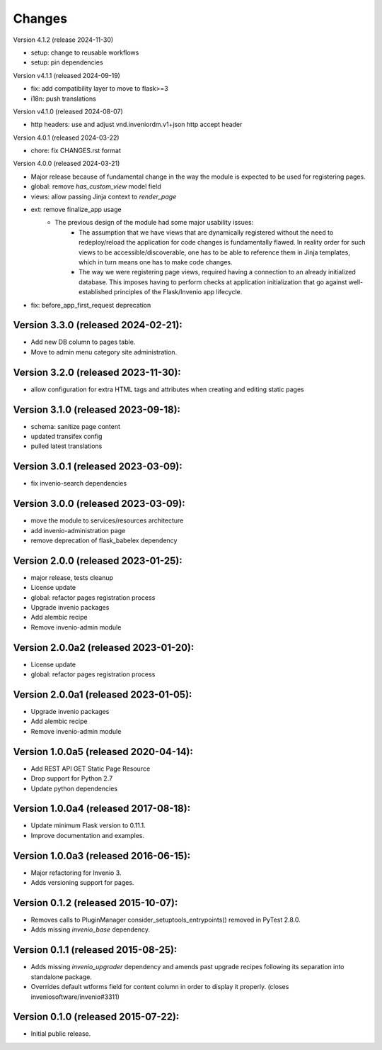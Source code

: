 ..
    This file is part of Invenio.
    Copyright (C) 2015-2024 CERN.
    Copyright (C) 2024 Graz University of Technology.

    Invenio is free software; you can redistribute it and/or modify it
    under the terms of the MIT License; see LICENSE file for more details.


Changes
=======

Version 4.1.2 (release 2024-11-30)

- setup: change to reusable workflows
- setup: pin dependencies

Version v4.1.1 (released 2024-09-19)

- fix: add compatibility layer to move to flask>=3
- i18n: push translations

Version v4.1.0 (released 2024-08-07)

- http headers: use and adjust vnd.inveniordm.v1+json http accept header

Version 4.0.1 (released 2024-03-22)

- chore: fix CHANGES.rst format

Version 4.0.0 (released 2024-03-21)

- Major release because of fundamental change in the way the module is
  expected to be used for registering pages.
- global: remove `has_custom_view` model field
- views: allow passing Jinja context to `render_page`
- ext: remove finalize_app usage
    - The previous design of the module had some major usability issues:
        - The assumption that we have views that are dynamically registered
          without the need to redeploy/reload the application for code
          changes is fundamentally flawed. In reality order for such views
          to be accessible/discoverable, one has to be able to reference
          them in Jinja templates, which in turn means one has to make code
          changes.
        - The way we were registering page views, required having a
          connection to an already initialized database. This imposes having
          to perform checks at application initialization that go against
          well-established principles of the Flask/Invenio app lifecycle.
- fix: before_app_first_request deprecation

Version 3.3.0 (released 2024-02-21):
------------------------------------

- Add new DB column to pages table.
- Move to admin menu category site administration.

Version 3.2.0 (released 2023-11-30):
------------------------------------

- allow configuration for extra HTML tags and attributes when
  creating and editing static pages

Version 3.1.0 (released 2023-09-18):
------------------------------------

- schema: sanitize page content
- updated transifex config
- pulled latest translations

Version 3.0.1 (released 2023-03-09):
------------------------------------

- fix invenio-search dependencies

Version 3.0.0 (released 2023-03-09):
------------------------------------

- move the module to services/resources architecture
- add invenio-administration page
- remove deprecation of flask_babelex dependency


Version 2.0.0 (released 2023-01-25):
------------------------------------

- major release, tests cleanup
- License update
- global: refactor pages registration process
- Upgrade invenio packages
- Add alembic recipe
- Remove invenio-admin module


Version 2.0.0a2 (released 2023-01-20):
--------------------------------------

- License update
- global: refactor pages registration process

Version 2.0.0a1 (released 2023-01-05):
--------------------------------------

- Upgrade invenio packages
- Add alembic recipe
- Remove invenio-admin module


Version 1.0.0a5 (released 2020-04-14):
--------------------------------------

- Add REST API GET Static Page Resource
- Drop support for Python 2.7
- Update python dependencies


Version 1.0.0a4 (released 2017-08-18):
--------------------------------------

- Update minimum Flask version to 0.11.1.
- Improve documentation and examples.

Version 1.0.0a3 (released 2016-06-15):
--------------------------------------

- Major refactoring for Invenio 3.
- Adds versioning support for pages.


Version 0.1.2 (released 2015-10-07):
------------------------------------

- Removes calls to PluginManager consider_setuptools_entrypoints()
  removed in PyTest 2.8.0.
- Adds missing `invenio_base` dependency.

Version 0.1.1 (released 2015-08-25):
------------------------------------

- Adds missing `invenio_upgrader` dependency and amends past upgrade
  recipes following its separation into standalone package.
- Overrides default wtforms field for content column in order to
  display it properly. (closes inveniosoftware/invenio#3311)

Version 0.1.0 (released 2015-07-22):
------------------------------------

- Initial public release.
